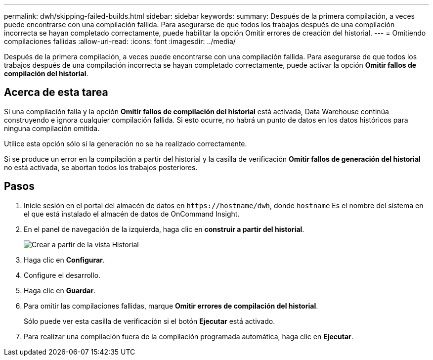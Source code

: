 ---
permalink: dwh/skipping-failed-builds.html 
sidebar: sidebar 
keywords:  
summary: Después de la primera compilación, a veces puede encontrarse con una compilación fallida. Para asegurarse de que todos los trabajos después de una compilación incorrecta se hayan completado correctamente, puede habilitar la opción Omitir errores de creación del historial. 
---
= Omitiendo compilaciones fallidas
:allow-uri-read: 
:icons: font
:imagesdir: ../media/


[role="lead"]
Después de la primera compilación, a veces puede encontrarse con una compilación fallida. Para asegurarse de que todos los trabajos después de una compilación incorrecta se hayan completado correctamente, puede activar la opción *Omitir fallos de compilación del historial*.



== Acerca de esta tarea

Si una compilación falla y la opción *Omitir fallos de compilación del historial* está activada, Data Warehouse continúa construyendo e ignora cualquier compilación fallida. Si esto ocurre, no habrá un punto de datos en los datos históricos para ninguna compilación omitida.

Utilice esta opción sólo si la generación no se ha realizado correctamente.

Si se produce un error en la compilación a partir del historial y la casilla de verificación *Omitir fallos de generación del historial* no está activada, se abortan todos los trabajos posteriores.



== Pasos

. Inicie sesión en el portal del almacén de datos en `+https://hostname/dwh+`, donde `hostname` Es el nombre del sistema en el que está instalado el almacén de datos de OnCommand Insight.
. En el panel de navegación de la izquierda, haga clic en *construir a partir del historial*.
+
image::../media/oci-dwh-admin-buildfromhistory-gif.gif[Crear a partir de la vista Historial]

. Haga clic en *Configurar*.
. Configure el desarrollo.
. Haga clic en *Guardar*.
. Para omitir las compilaciones fallidas, marque *Omitir errores de compilación del historial*.
+
Sólo puede ver esta casilla de verificación si el botón *Ejecutar* está activado.

. Para realizar una compilación fuera de la compilación programada automática, haga clic en *Ejecutar*.

